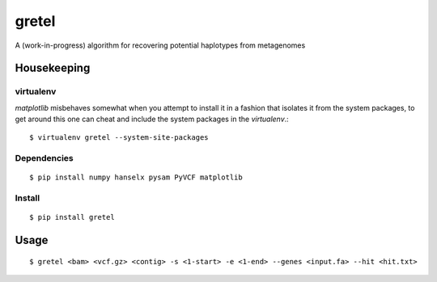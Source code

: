 gretel
======
A (work-in-progress) algorithm for recovering potential haplotypes from metagenomes

Housekeeping
------------

virtualenv
~~~~~~~~~~

`matplotlib` misbehaves somewhat when you attempt to install it in a fashion that
isolates it from the system packages, to get around this one can cheat and include
the system packages in the `virtualenv`.:: 

    $ virtualenv gretel --system-site-packages

Dependencies
~~~~~~~~~~~~
::

    $ pip install numpy hanselx pysam PyVCF matplotlib

Install
~~~~~~~
::

    $ pip install gretel

Usage
-----
::

    $ gretel <bam> <vcf.gz> <contig> -s <1-start> -e <1-end> --genes <input.fa> --hit <hit.txt>

